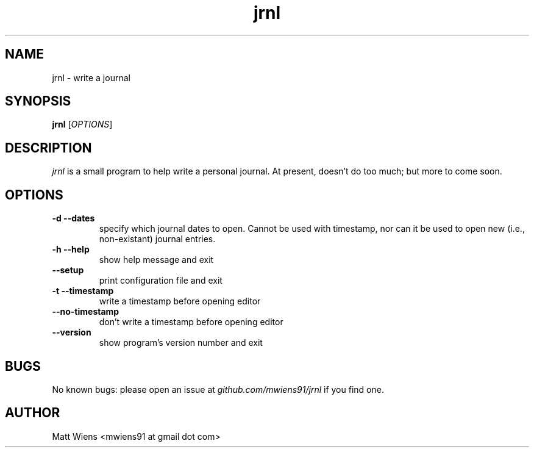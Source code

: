 .\" Manpage for jrnl

.TH jrnl 1 "September 2017" "" ""

.SH NAME
jrnl \- write a journal

.SH SYNOPSIS
\fBjrnl\fR [\fIOPTIONS\fR]

.SH DESCRIPTION
\fIjrnl\fR is a small program to help write a personal journal. At present, doesn't do too much; but more to come soon.


.SH OPTIONS
.
.TP
\fB-d --dates\fR
specify which journal dates to open. Cannot be used with timestamp, nor can it be used to open new (i.e., non-existant) journal entries.
.
.
.TP
\fB-h --help\fR
show help message and exit
.
.
.TP
\fB--setup\fR
print configuration file and exit
.
.
.TP
\fB-t --timestamp\fR
write a timestamp before opening editor
.
.
.TP
\fB--no-timestamp\fR
don't write a timestamp before opening editor
.
.
.TP
\fB--version\fR
show program's version number and exit
.

.SH BUGS
No known bugs: please open an issue at \fIgithub.com/mwiens91/jrnl\fR if you find one.

.SH AUTHOR
Matt Wiens <mwiens91 at gmail dot com>
